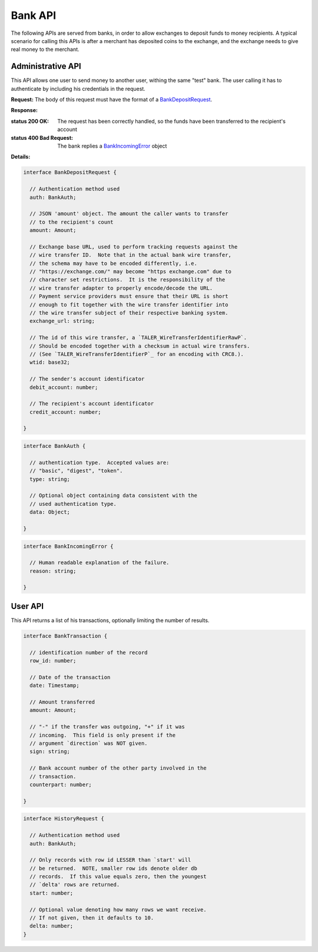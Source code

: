 ..
  This file is part of GNU TALER.
  Copyright (C) 2014, 2015, 2016 INRIA
  TALER is free software; you can redistribute it and/or modify it under the
  terms of the GNU General Public License as published by the Free Software
  Foundation; either version 2.1, or (at your option) any later version.
  TALER is distributed in the hope that it will be useful, but WITHOUT ANY
  WARRANTY; without even the implied warranty of MERCHANTABILITY or FITNESS FOR
  A PARTICULAR PURPOSE.  See the GNU Lesser General Public License for more details.
  You should have received a copy of the GNU Lesser General Public License along with
  TALER; see the file COPYING.  If not, see <http://www.gnu.org/licenses/>

  @author Marcello Stanisci

=========
Bank API
=========

The following APIs are served from banks, in order to allow exchanges to
deposit funds to money recipients.  A typical scenario for calling this
APIs is after a merchant has deposited coins to the exchange, and the exchange
needs to give real money to the merchant.

------------------
Administrative API
------------------

This API allows one user to send money to another user, withing the same "test"
bank.  The user calling it has to authenticate by including his credentials in the
request.

.. _bank-deposit:
.. http:post:: /admin/add/incoming

**Request:** The body of this request must have the format of a `BankDepositRequest`_.

**Response:**

:status 200 OK: The request has been correctly handled, so the funds have been transferred to the recipient's account

:status 400 Bad Request: The bank replies a `BankIncomingError`_ object

**Details:**

.. _BankDepositRequest:
.. code-block:: tsref

  interface BankDepositRequest {

    // Authentication method used
    auth: BankAuth;

    // JSON 'amount' object. The amount the caller wants to transfer
    // to the recipient's count
    amount: Amount;

    // Exchange base URL, used to perform tracking requests against the
    // wire transfer ID.  Note that in the actual bank wire transfer,
    // the schema may have to be encoded differently, i.e.
    // "https://exchange.com/" may become "https exchange.com" due to
    // character set restrictions.  It is the responsibility of the
    // wire transfer adapter to properly encode/decode the URL.
    // Payment service providers must ensure that their URL is short
    // enough to fit together with the wire transfer identifier into
    // the wire transfer subject of their respective banking system.
    exchange_url: string;

    // The id of this wire transfer, a `TALER_WireTransferIdentifierRawP`.
    // Should be encoded together with a checksum in actual wire transfers.
    // (See `TALER_WireTransferIdentifierP`_ for an encoding with CRC8.).
    wtid: base32;

    // The sender's account identificator
    debit_account: number;

    // The recipient's account identificator
    credit_account: number;

  }


.. _BankAuth:
.. code-block:: tsref

  interface BankAuth {

    // authentication type.  Accepted values are:
    // "basic", "digest", "token".
    type: string; 
    
    // Optional object containing data consistent with the
    // used authentication type.
    data: Object;

  }



.. _BankIncomingError:
.. code-block:: tsref

  interface BankIncomingError {

    // Human readable explanation of the failure.
    reason: string;

  }

--------
User API
--------

This API returns a list of his transactions, optionally limiting
the number of results.

.. http:post:: /history

  **Request**
  :query direction: Optional parameter that lets the caller specify
  only incoming, outgoing, or both types of records.  If not given,
  then the API will return both types; if set to `credit` (`debit`),
  only incoming (outgoing) records are returned.


  **Response** JSON array of type `BankTransaction`_.



.. _BankTransaction:
.. code-block:: tsref

  interface BankTransaction {
  
    // identification number of the record
    row_id: number;

    // Date of the transaction
    date: Timestamp;

    // Amount transferred
    amount: Amount;

    // "-" if the transfer was outgoing, "+" if it was
    // incoming.  This field is only present if the
    // argument `direction` was NOT given.
    sign: string;

    // Bank account number of the other party involved in the
    // transaction.
    counterpart: number; 
  
  }

..
  The counterpart currently only points to the same bank as
  the client using the bank.  A reasonable improvement is to
  specify a bank URI too, so that Taler can run across multiple
  banks.

.. _HistoryRequest:
.. code-block:: tsref

  interface HistoryRequest {
  
    // Authentication method used
    auth: BankAuth;

    // Only records with row id LESSER than `start' will
    // be returned.  NOTE, smaller row ids denote older db
    // records.  If this value equals zero, then the youngest
    // `delta' rows are returned.
    start: number;

    // Optional value denoting how many rows we want receive.
    // If not given, then it defaults to 10.
    delta: number;
  }
